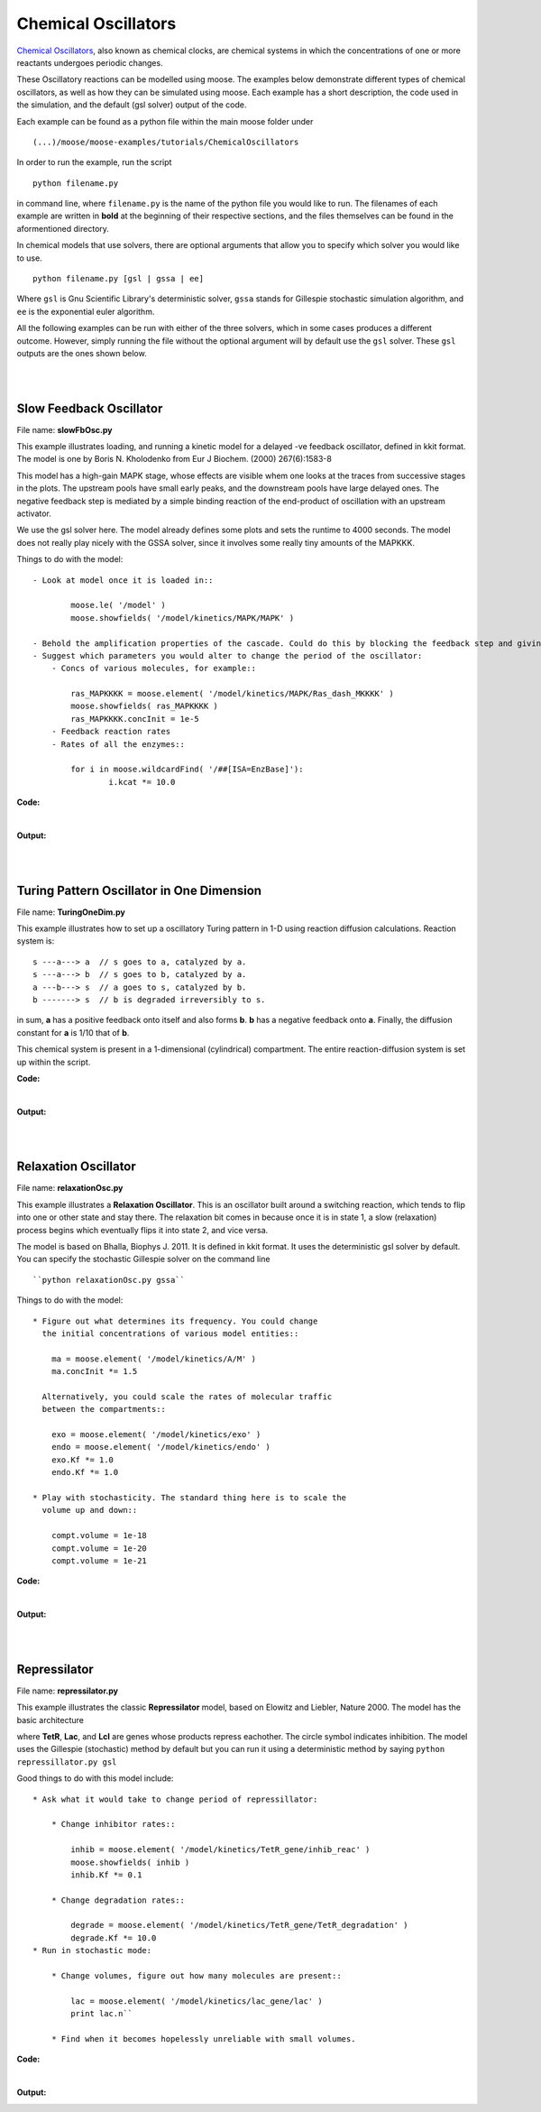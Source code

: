 ********************
Chemical Oscillators
********************

`Chemical Oscillators <https://en.wikipedia.org/wiki/Chemical_clock>`_, also known as chemical clocks, are chemical systems in which the concentrations of one or more reactants undergoes periodic changes. 

These Oscillatory reactions can be modelled using moose. The examples below demonstrate different types of chemical oscillators, as well as how they can be simulated using moose. Each example has a short description, the code used in the simulation, and the default (gsl solver) output of the code.

Each example can be found as a python file within the main moose folder under 
::

    (...)/moose/moose-examples/tutorials/ChemicalOscillators

In order to run the example, run the script
::

    python filename.py

in command line, where ``filename.py`` is the name of the python file you would like to run. The filenames of each example are written in **bold** at the beginning of their respective sections, and the files themselves can be found in the aformentioned directory.

In chemical models that use solvers, there are optional arguments that allow you to specify which solver you would like to use.
:: 

    python filename.py [gsl | gssa | ee]

Where ``gsl`` is Gnu Scientific Library's deterministic solver, ``gssa`` stands for Gillespie stochastic simulation algorithm, and ``ee`` is the exponential euler algorithm.

All the following examples can be run with either of the three solvers, which in some cases produces a different outcome. However, simply running the file without the optional argument will by default use the ``gsl`` solver. These ``gsl`` outputs are the ones shown below. 

|
|

Slow Feedback Oscillator
========================

File name: **slowFbOsc.py**

This example illustrates loading, and running a kinetic model for a
delayed -ve feedback oscillator, defined in kkit format. The model is
one by Boris N. Kholodenko from Eur J Biochem. (2000) 267(6):1583-8

.. image:: ../../../images/Kholodenko_tut.png

This model has a high-gain MAPK stage, whose effects are visible whem
one looks at the traces from successive stages in the plots. The
upstream pools have small early peaks, and the downstream pools have
large delayed ones. The negative feedback step is mediated by a simple
binding reaction of the end-product of oscillation with an upstream
activator.

We use the gsl solver here. The model already defines some plots and
sets the runtime to 4000 seconds. The model does not really play nicely
with the GSSA solver, since it involves some really tiny amounts of the
MAPKKK.

Things to do with the model:

::

    - Look at model once it is loaded in::

            moose.le( '/model' )
            moose.showfields( '/model/kinetics/MAPK/MAPK' )

    - Behold the amplification properties of the cascade. Could do this by blocking the feedback step and giving a small pulse input.
    - Suggest which parameters you would alter to change the period of the oscillator:
        - Concs of various molecules, for example::
            
            ras_MAPKKKK = moose.element( '/model/kinetics/MAPK/Ras_dash_MKKKK' )
            moose.showfields( ras_MAPKKKK )
            ras_MAPKKKK.concInit = 1e-5
        - Feedback reaction rates
        - Rates of all the enzymes::

            for i in moose.wildcardFind( '/##[ISA=EnzBase]'):
                    i.kcat *= 10.0

**Code:**

.. hidden-code-block:: python
    :linenos:
    :label: Show/Hide code

    #########################################################################
    ## This program is part of 'MOOSE', the
    ## Messaging Object Oriented Simulation Environment.
    ##           Copyright (C) 2014 Upinder S. Bhalla. and NCBS
    ## It is made available under the terms of the
    ## GNU Lesser General Public License version 2.1
    ## See the file COPYING.LIB for the full notice.
    #########################################################################
    
    import moose
    import matplotlib.pyplot as plt
    import matplotlib.image as mpimg
    import pylab
    import numpy
    import sys
    
    def main():
    
        solver = "gsl"
        mfile = '../../genesis/Kholodenko.g'
        runtime = 5000.0
        if ( len( sys.argv ) >= 2 ):
            solver = sys.argv[1]
        modelId = moose.loadModel( mfile, 'model', solver )
        dt = moose.element( '/clock' ).tickDt[18]
        moose.reinit()
        moose.start( runtime ) 
    
        # Display all plots.
        img = mpimg.imread( 'Kholodenko_tut.png' )
        fig = plt.figure( figsize=( 12, 10 ) )
        png = fig.add_subplot( 211 )
        imgplot = plt.imshow( img )
        ax = fig.add_subplot( 212 )
        x = moose.wildcardFind( '/model/#graphs/conc#/#' )
        t = numpy.arange( 0, x[0].vector.size, 1 ) * dt
        ax.plot( t, x[0].vector * 100, 'b-', label='Ras-MKKK * 100' )
        ax.plot( t, x[1].vector, 'y-', label='MKKK-P' )
        ax.plot( t, x[2].vector, 'm-', label='MKK-PP' )
        ax.plot( t, x[3].vector, 'r-', label='MAPK-PP' )
        plt.ylabel( 'Conc (mM)' )
        plt.xlabel( 'Time (seconds)' )
        pylab.legend()
        pylab.show()
    
    # Run the 'main' if this script is executed standalone.
    if __name__ == '__main__':
    	main()

|
**Output:**


.. image:: ../../../images/FB.png

|
|


Turing Pattern Oscillator in One Dimension
==========================================

File name: **TuringOneDim.py**

This example illustrates how to set up a oscillatory Turing pattern in
1-D using reaction diffusion calculations. Reaction system is:

::

    s ---a---> a  // s goes to a, catalyzed by a.
    s ---a---> b  // s goes to b, catalyzed by a.
    a ---b---> s  // a goes to s, catalyzed by b.
    b -------> s  // b is degraded irreversibly to s.

in sum, **a** has a positive feedback onto itself and also forms **b**.
**b** has a negative feedback onto **a**. Finally, the diffusion
constant for **a** is 1/10 that of **b**.

.. image:: ../../../images/turingPatternTut.png

This chemical system is present in a 1-dimensional (cylindrical)
compartment. The entire reaction-diffusion system is set up within the
script.

**Code:**

.. hidden-code-block:: python
    :linenos:
    :label: Show/Hide code

    #########################################################################
    ## This program is part of 'MOOSE', the
    ## Messaging Object Oriented Simulation Environment.
    ##           Copyright (C) 2014 Upinder S. Bhalla. and NCBS
    ## It is made available under the terms of the
    ## GNU Lesser General Public License version 2.1
    ## See the file COPYING.LIB for the full notice.
    #########################################################################
    
    import math
    import numpy
    import matplotlib.pyplot as plt
    import matplotlib.image as mpimg
    import moose
    
    def makeModel():
        
        # create container for model
        r0 = 1e-6	# m
        r1 = 1e-6	# m
        num = 100
        diffLength = 1e-6 # m
        len = num * diffLength	# m
        diffConst = 5e-12 # m^2/sec
        motorRate = 1e-6 # m/sec
        concA = 1 # millimolar
        dt4 = 0.02  # for the diffusion
        dt5 = 0.2   # for the reaction
    
        model = moose.Neutral( 'model' )
        compartment = moose.CylMesh( '/model/compartment' )
        compartment.r0 = r0
        compartment.r1 = r1
        compartment.x0 = 0
        compartment.x1 = len
        compartment.diffLength = diffLength
        
        assert( compartment.numDiffCompts == num )
    
        # create molecules and reactions
        a = moose.Pool( '/model/compartment/a' )
        b = moose.Pool( '/model/compartment/b' )
        s = moose.Pool( '/model/compartment/s' )
        e1 = moose.MMenz( '/model/compartment/e1' )
        e2 = moose.MMenz( '/model/compartment/e2' )
        e3 = moose.MMenz( '/model/compartment/e3' )
        r1 = moose.Reac( '/model/compartment/r1' )
        moose.connect( e1, 'sub', s, 'reac' )
        moose.connect( e1, 'prd', a, 'reac' )
        moose.connect( a, 'nOut', e1, 'enzDest' )
        e1.Km = 1
        e1.kcat = 1
    
        moose.connect( e2, 'sub', s, 'reac' )
        moose.connect( e2, 'prd', b, 'reac' )
        moose.connect( a, 'nOut', e2, 'enzDest' )
        e2.Km = 1
        e2.kcat = 0.5
    
        moose.connect( e3, 'sub', a, 'reac' )
        moose.connect( e3, 'prd', s, 'reac' )
        moose.connect( b, 'nOut', e3, 'enzDest' )
        e3.Km = 0.1
        e3.kcat = 1
    
        moose.connect( r1, 'sub', b, 'reac' )
        moose.connect( r1, 'prd', s, 'reac' )
        r1.Kf = 0.3 # 1/sec
        r1.Kb = 0 # 1/sec
    
        # Assign parameters
        a.diffConst = diffConst/10
        b.diffConst = diffConst
        s.diffConst = 0
    
        # Make solvers
        ksolve = moose.Ksolve( '/model/compartment/ksolve' )
        dsolve = moose.Dsolve( '/model/dsolve' )
        # Set up clocks. The dsolver to know before assigning stoich
        moose.setClock( 4, dt4 )
        moose.setClock( 5, dt5 )
        moose.useClock( 4, '/model/dsolve', 'process' )
        # Ksolve must be scheduled after dsolve.
        moose.useClock( 5, '/model/compartment/ksolve', 'process' )
    
        stoich = moose.Stoich( '/model/compartment/stoich' )
        stoich.compartment = compartment
        stoich.ksolve = ksolve
        stoich.dsolve = dsolve
        stoich.path = "/model/compartment/##"
        assert( dsolve.numPools == 3 )
        a.vec.concInit = [0.1]*num
        a.vec[0].concInit *= 1.2 # slight perturbation at one end.
        b.vec.concInit = [0.1]*num
        s.vec.concInit = [1]*num
    
    def displayPlots():
        a = moose.element( '/model/compartment/a' )
        b = moose.element( '/model/compartment/b' )
        pos = numpy.arange( 0, a.vec.conc.size, 1 )
        pylab.plot( pos, a.vec.conc, label='a' )
        pylab.plot( pos, b.vec.conc, label='b' )
        pylab.legend()
        pylab.show()
    
    def main():
        runtime = 400
        displayInterval = 2
        makeModel()
        dsolve = moose.element( '/model/dsolve' )
        moose.reinit()
        #moose.start( runtime ) # Run the model for 10 seconds.
    
        a = moose.element( '/model/compartment/a' )
        b = moose.element( '/model/compartment/b' )
        s = moose.element( '/model/compartment/s' )
    
        img = mpimg.imread( 'turingPatternTut.png' )
        #imgplot = plt.imshow( img )
        #plt.show()
    
        plt.ion()
        fig = plt.figure( figsize=(12,10) )
        png = fig.add_subplot(211)
        imgplot = plt.imshow( img )
        ax = fig.add_subplot(212)
        ax.set_ylim( 0, 0.5 )
        plt.ylabel( 'Conc (mM)' )
        plt.xlabel( 'Position along cylinder (microns)' )
        pos = numpy.arange( 0, a.vec.conc.size, 1 )
        line1, = ax.plot( pos, a.vec.conc, label='a' )
        line2, = ax.plot( pos, b.vec.conc, label='b' )
        timeLabel = plt.text(60, 0.4, 'time = 0')
        plt.legend()
        fig.canvas.draw()
    
        for t in range( displayInterval, runtime, displayInterval ):
            moose.start( displayInterval )
            line1.set_ydata( a.vec.conc )
            line2.set_ydata( b.vec.conc )
            timeLabel.set_text( "time = %d" % t )
            fig.canvas.draw()
    
        print( "Hit 'enter' to exit" )
        raw_input( )
    
    
    
    # Run the 'main' if this script is executed standalone.
    if __name__ == '__main__':
    	main()

|

**Output:**

.. image:: ../../../images/turing.png

|
|


Relaxation Oscillator
=====================

File name: **relaxationOsc.py**

This example illustrates a **Relaxation Oscillator**. This is an
oscillator built around a switching reaction, which tends to flip into
one or other state and stay there. The relaxation bit comes in because
once it is in state 1, a slow (relaxation) process begins which
eventually flips it into state 2, and vice versa.

.. image:: ../../../images/relaxOsc_tut.png

The model is based on Bhalla, Biophys J. 2011. It is defined in kkit
format. It uses the deterministic gsl solver by default. You can specify
the stochastic Gillespie solver on the command line

::

    ``python relaxationOsc.py gssa``

Things to do with the model:

::

    * Figure out what determines its frequency. You could change
      the initial concentrations of various model entities::
            
        ma = moose.element( '/model/kinetics/A/M' )
        ma.concInit *= 1.5

      Alternatively, you could scale the rates of molecular traffic
      between the compartments::

        exo = moose.element( '/model/kinetics/exo' )
        endo = moose.element( '/model/kinetics/endo' )
        exo.Kf *= 1.0
        endo.Kf *= 1.0

    * Play with stochasticity. The standard thing here is to scale the
      volume up and down::

        compt.volume = 1e-18 
        compt.volume = 1e-20 
        compt.volume = 1e-21 

**Code:**

.. hidden-code-block:: python
    :linenos:
    :label: Show/Hide code

    #########################################################################
    ## This program is part of 'MOOSE', the
    ## Messaging Object Oriented Simulation Environment.
    ##           Copyright (C) 2014 Upinder S. Bhalla. and NCBS
    ## It is made available under the terms of the
    ## GNU Lesser General Public License version 2.1
    ## See the file COPYING.LIB for the full notice.
    #########################################################################
    
    import moose
    import matplotlib.pyplot as plt
    import matplotlib.image as mpimg
    import pylab
    import numpy
    import sys
    
    def main():
        
        solver = "gsl"  # Pick any of gsl, gssa, ee..
        #solver = "gssa"  # Pick any of gsl, gssa, ee..
        mfile = '../../genesis/OSC_Cspace.g'
        runtime = 4000.0
        if ( len( sys.argv ) >= 2 ):
                solver = sys.argv[1]
        modelId = moose.loadModel( mfile, 'model', solver )
        # Increase volume so that the stochastic solver gssa 
        # gives an interesting output
        compt = moose.element( '/model/kinetics' )
        compt.volume = 1e-19 
        dt = moose.element( '/clock' ).tickDt[18] # 18 is the plot clock.
    
        moose.reinit()
        moose.start( runtime ) 
    
        # Display all plots.
        img = mpimg.imread( 'relaxOsc_tut.png' )
        fig = plt.figure( figsize=(12, 10 ) )
        png = fig.add_subplot( 211 )
        imgplot = plt.imshow( img )
        ax = fig.add_subplot( 212 )
        x = moose.wildcardFind( '/model/#graphs/conc#/#' )
        t = numpy.arange( 0, x[0].vector.size, 1 ) * dt
        ax.plot( t, x[0].vector, 'b-', label=x[0].name )
        ax.plot( t, x[1].vector, 'c-', label=x[1].name )
        ax.plot( t, x[2].vector, 'r-', label=x[2].name )
        ax.plot( t, x[3].vector, 'm-', label=x[3].name )
        plt.ylabel( 'Conc (mM)' )
        plt.xlabel( 'Time (seconds)' )
        pylab.legend()
        pylab.show()
    
    # Run the 'main' if this script is executed standalone.
    if __name__ == '__main__':
    	main()

|

**Output:**

.. image:: ../../../images/relax.png


|
|

Repressilator
=============

File name: **repressilator.py**

This example illustrates the classic **Repressilator** model, based on
Elowitz and Liebler, Nature 2000. The model has the basic architecture

.. image:: ../../../images/repressillatorOsc.png

where **TetR**, **Lac**, and **Lcl** are genes whose products repress
eachother. The circle symbol indicates inhibition. The model uses the
Gillespie (stochastic) method by default but you can run it using a
deterministic method by saying ``python repressillator.py gsl``

Good things to do with this model include:

::

    * Ask what it would take to change period of repressillator:
            
        * Change inhibitor rates::

            inhib = moose.element( '/model/kinetics/TetR_gene/inhib_reac' )
            moose.showfields( inhib )
            inhib.Kf *= 0.1

        * Change degradation rates::

            degrade = moose.element( '/model/kinetics/TetR_gene/TetR_degradation' )
            degrade.Kf *= 10.0
    * Run in stochastic mode:
                
        * Change volumes, figure out how many molecules are present::

            lac = moose.element( '/model/kinetics/lac_gene/lac' )
            print lac.n``

        * Find when it becomes hopelessly unreliable with small volumes.

**Code:**

.. hidden-code-block:: python
    :linenos:
    :label: Show/Hide code

    #########################################################################
    ## This program is part of 'MOOSE', the
    ## Messaging Object Oriented Simulation Environment.
    ##           Copyright (C) 2014 Upinder S. Bhalla. and NCBS
    ## It is made available under the terms of the
    ## GNU Lesser General Public License version 2.1
    ## See the file COPYING.LIB for the full notice.
    #########################################################################
    
    import moose
    import matplotlib.pyplot as plt
    import matplotlib.image as mpimg
    import pylab
    import numpy
    import sys
    
    def main():
       
        #solver = "gsl"  # Pick any of gsl, gssa, ee..
        solver = "gssa"  # Pick any of gsl, gssa, ee..
        mfile = '../../genesis/Repressillator.g'
        runtime = 6000.0
        if ( len( sys.argv ) >= 2 ):
            solver = sys.argv[1]
        modelId = moose.loadModel( mfile, 'model', solver )
        # Increase volume so that the stochastic solver gssa 
        # gives an interesting output
        compt = moose.element( '/model/kinetics' )
        compt.volume = 1e-19 
        dt = moose.element( '/clock' ).tickDt[18]
    
        moose.reinit()
        moose.start( runtime ) 
    
        # Display all plots.
        img = mpimg.imread( 'repressillatorOsc.png' )
        fig = plt.figure( figsize=(12, 10 ) )
        png = fig.add_subplot( 211 )
        imgplot = plt.imshow( img )
        ax = fig.add_subplot( 212 )
        x = moose.wildcardFind( '/model/#graphs/conc#/#' )
        plt.ylabel( 'Conc (mM)' )
        plt.xlabel( 'Time (seconds)' )
        for x in moose.wildcardFind( '/model/#graphs/conc#/#' ):
            t = numpy.arange( 0, x.vector.size, 1 ) * dt
            pylab.plot( t, x.vector, label=x.name )
        pylab.legend()
        pylab.show()
    
    # Run the 'main' if this script is executed standalone.
    if __name__ == '__main__':
    	main()

|

**Output:**

.. image:: ../../../images/repris.png


